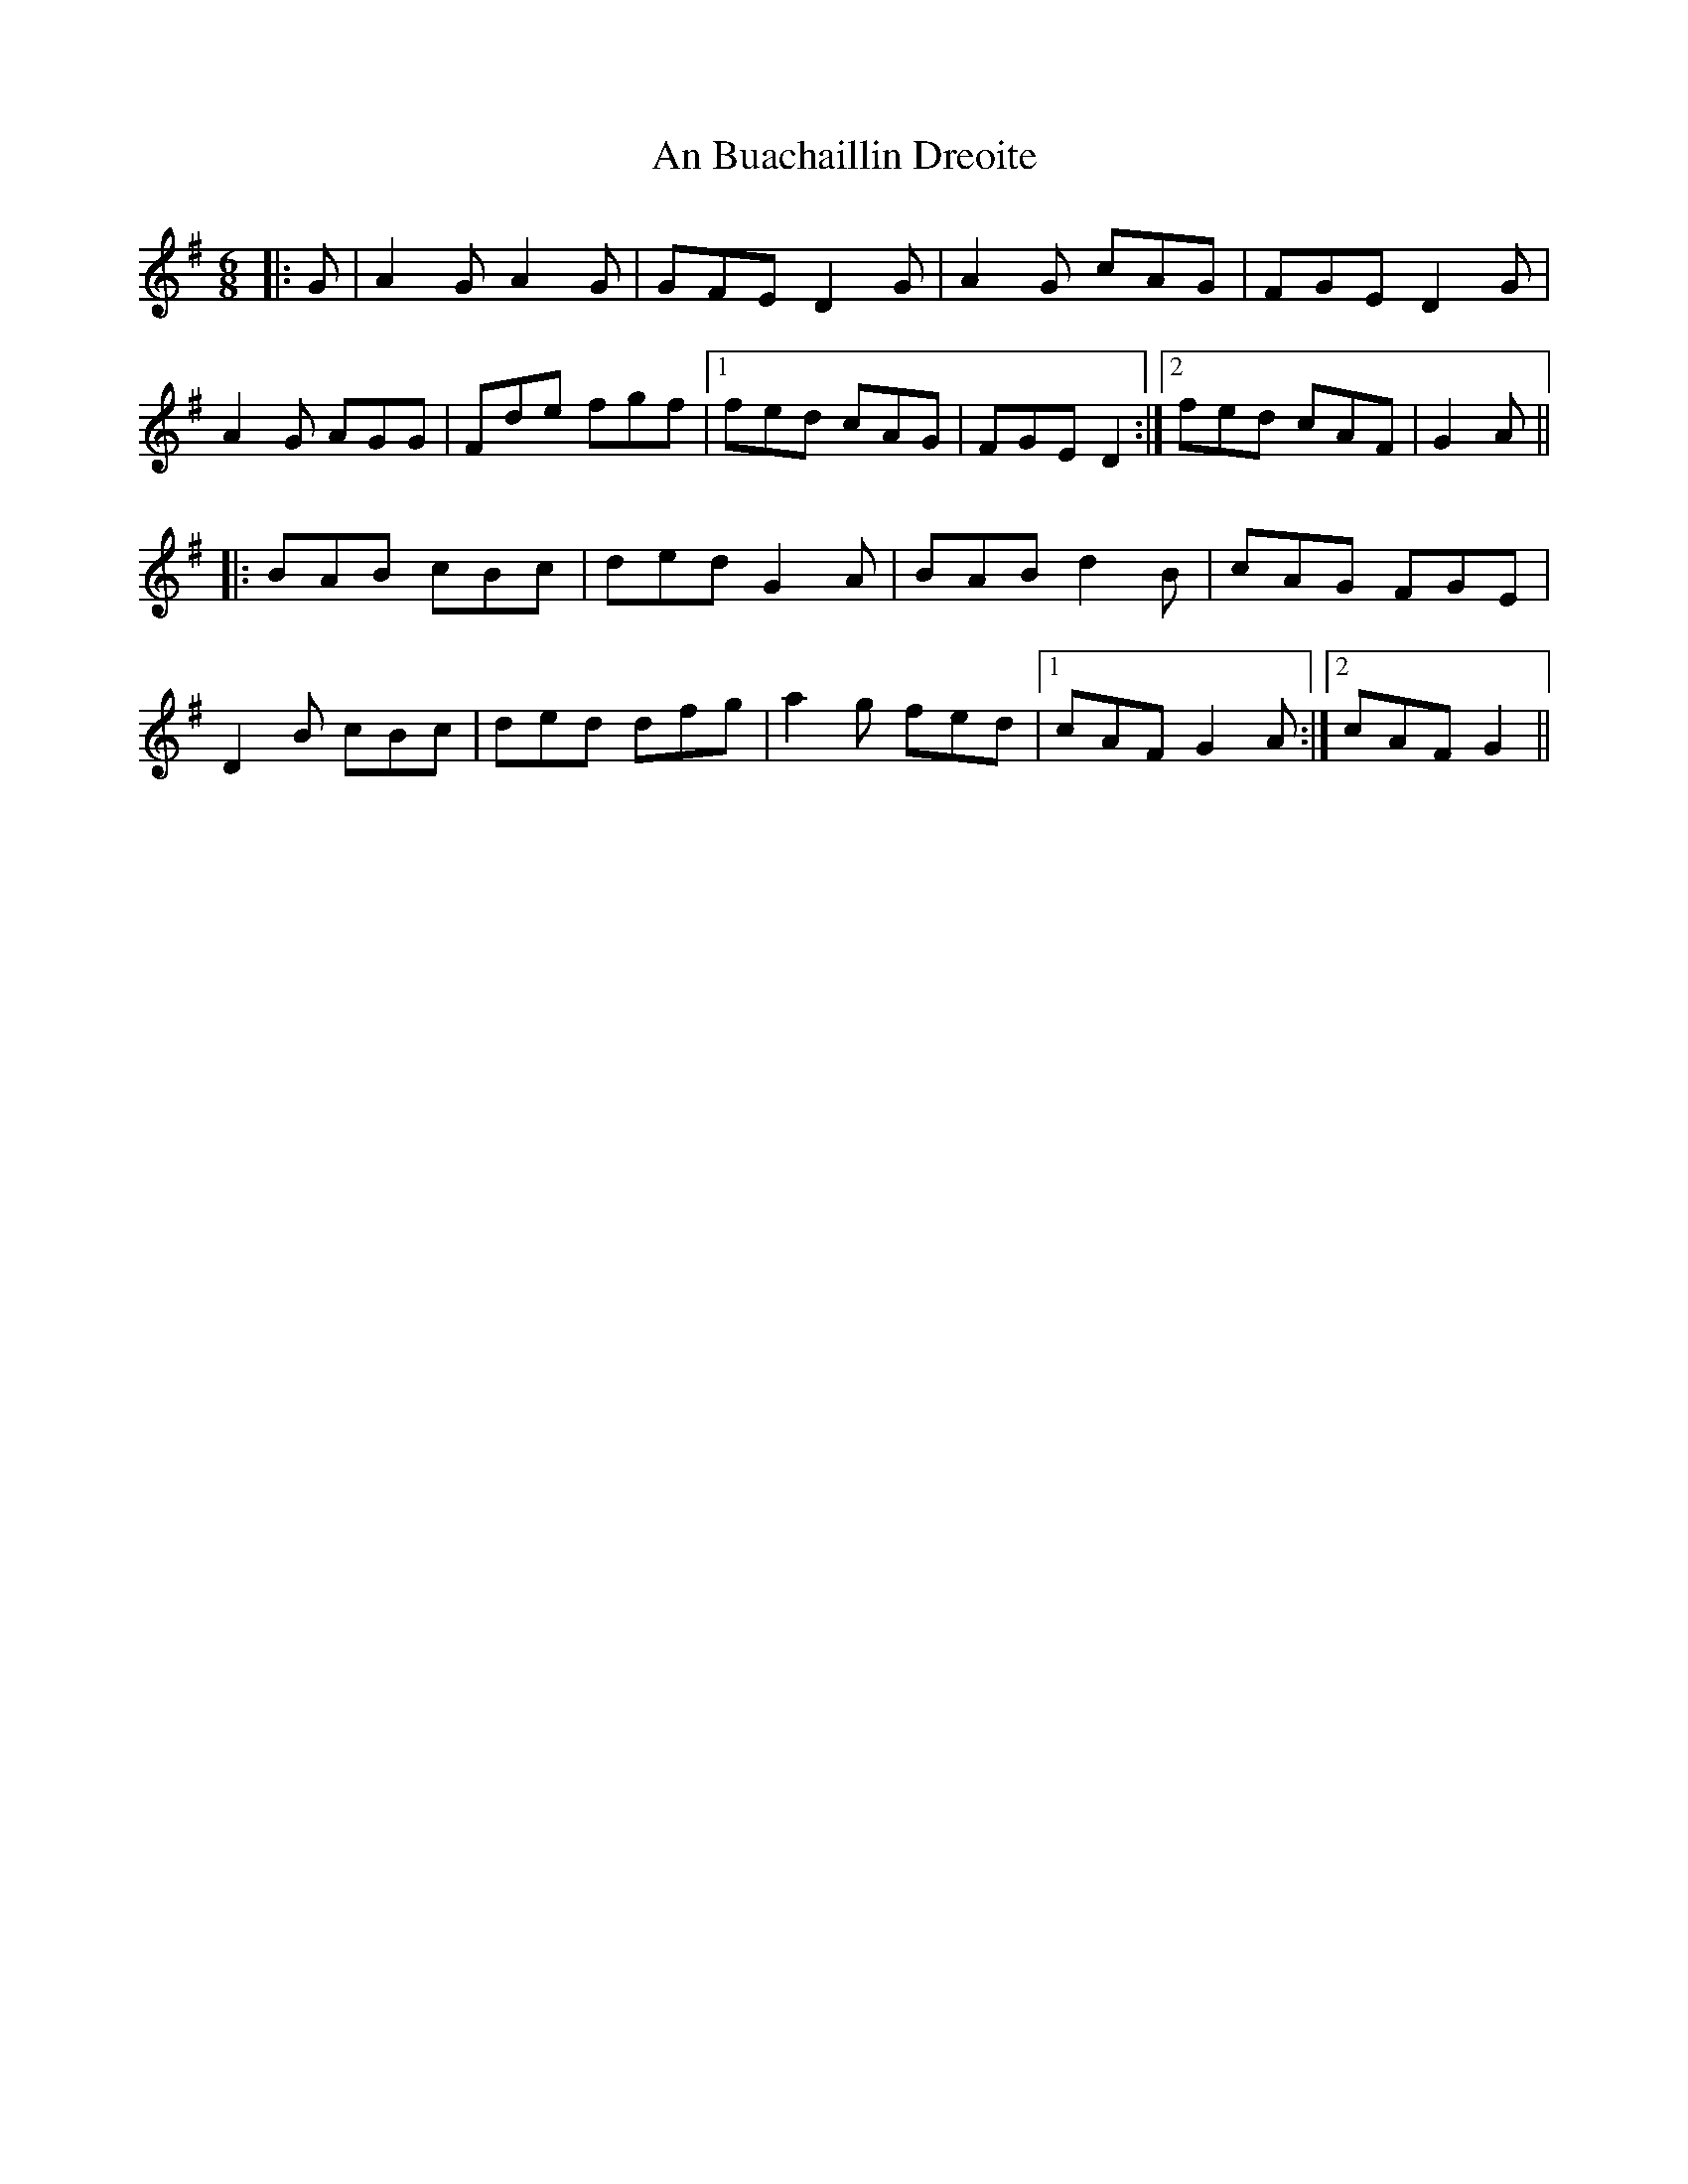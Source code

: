 X: 1151
T: An Buachaillin Dreoite
R: jig
M: 6/8
K: Gmajor
|:G|A2G A2G|GFE D2G|A2G cAG|FGE D2G|
A2G AGG|Fde fgf|1 fed cAG|FGE D2:|2 fed cAF|G2A||
|:BAB cBc|ded G2A|BAB d2B|cAG FGE|
D2B cBc|ded dfg|a2g fed|1 cAF G2A:|2 cAF G2||

